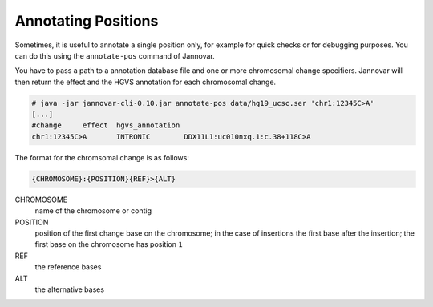 .. _annotate_pos:

Annotating Positions
====================

Sometimes, it is useful to annotate a single position only, for example for quick checks or for debugging purposes.
You can do this using the ``annotate-pos`` command of Jannovar.

You have to pass a path to a annotation database file and one or more chromosomal change specifiers.
Jannovar will then return the effect and the HGVS annotation for each chromosomal change.

.. code-block:: console

    # java -jar jannovar-cli-0.10.jar annotate-pos data/hg19_ucsc.ser 'chr1:12345C>A'
    [...]
    #change	effect	hgvs_annotation
    chr1:12345C>A	INTRONIC	DDX11L1:uc010nxq.1:c.38+118C>A

The format for the chromsomal change is as follows:

.. code-block:: console

    {CHROMOSOME}:{POSITION}{REF}>{ALT}

CHROMOSOME
  name of the chromosome or contig
POSITION
  position of the first change base on the chromosome; in the case of insertions the first base after the insertion; the first base on the chromosome has position ``1``
REF
  the reference bases
ALT
  the alternative bases

